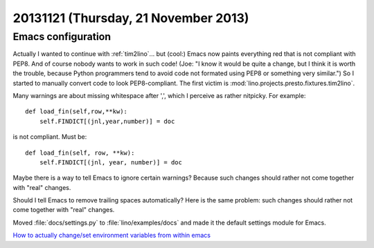 =====================================
20131121 (Thursday, 21 November 2013)
=====================================

Emacs configuration
-------------------

Actually I wanted to continue with :ref:`tim2lino`...  but (cool:)
Emacs now paints everything red that is not compliant with PEP8.  And
of course nobody wants to work in such code!  (Joe: "I know it would
be quite a change, but I think it is worth the trouble, because Python
programmers tend to avoid code not formated using PEP8 or something
very similar.")  So I started to manually convert code to look
PEP8-compliant.  The first victim is
:mod:`lino.projects.presto.fixtures.tim2lino`.

Many warnings are about missing whitespace after ',',
which I perceive as rather nitpicky. For example::

    def load_fin(self,row,**kw):
        self.FINDICT[(jnl,year,number)] = doc

is not compliant. Must be::

    def load_fin(self, row, **kw):
        self.FINDICT[(jnl, year, number)] = doc

Maybe there is a way to tell Emacs to ignore certain 
warnings? 
Because such changes should rather not come 
together with "real" changes.

Should I tell Emacs to remove trailing spaces automatically?
Here is the same problem: such changes should rather not come 
together with "real" changes.

Moved :file:`docs/settings.py` to :file:`lino/examples/docs` 
and made it the default settings module for Emacs.

`How to actually change/set environment variables from 
within emacs
<http://stackoverflow.com/questions/17450573/how-to-actually-change-set-environment-variables-from-within-emacs>`_

